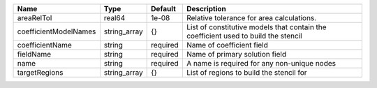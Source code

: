 

===================== ============ ======== ================================================================================== 
Name                  Type         Default  Description                                                                        
===================== ============ ======== ================================================================================== 
areaRelTol            real64       1e-08    Relative tolerance for area calculations.                                          
coefficientModelNames string_array {}       List of constitutive models that contain the coefficient used to build the stencil 
coefficientName       string       required Name of coefficient field                                                          
fieldName             string       required Name of primary solution field                                                     
name                  string       required A name is required for any non-unique nodes                                        
targetRegions         string_array {}       List of regions to build the stencil for                                           
===================== ============ ======== ================================================================================== 


